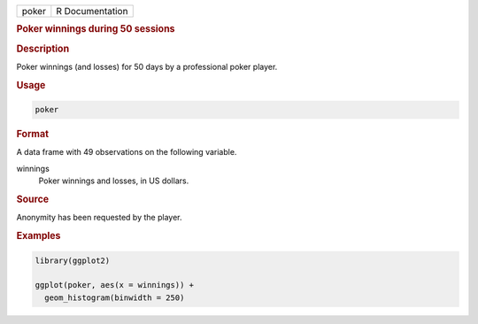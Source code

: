 .. container::

   ===== ===============
   poker R Documentation
   ===== ===============

   .. rubric:: Poker winnings during 50 sessions
      :name: poker

   .. rubric:: Description
      :name: description

   Poker winnings (and losses) for 50 days by a professional poker
   player.

   .. rubric:: Usage
      :name: usage

   .. code:: R

      poker

   .. rubric:: Format
      :name: format

   A data frame with 49 observations on the following variable.

   winnings
      Poker winnings and losses, in US dollars.

   .. rubric:: Source
      :name: source

   Anonymity has been requested by the player.

   .. rubric:: Examples
      :name: examples

   .. code:: R

      library(ggplot2)

      ggplot(poker, aes(x = winnings)) +
        geom_histogram(binwidth = 250)
